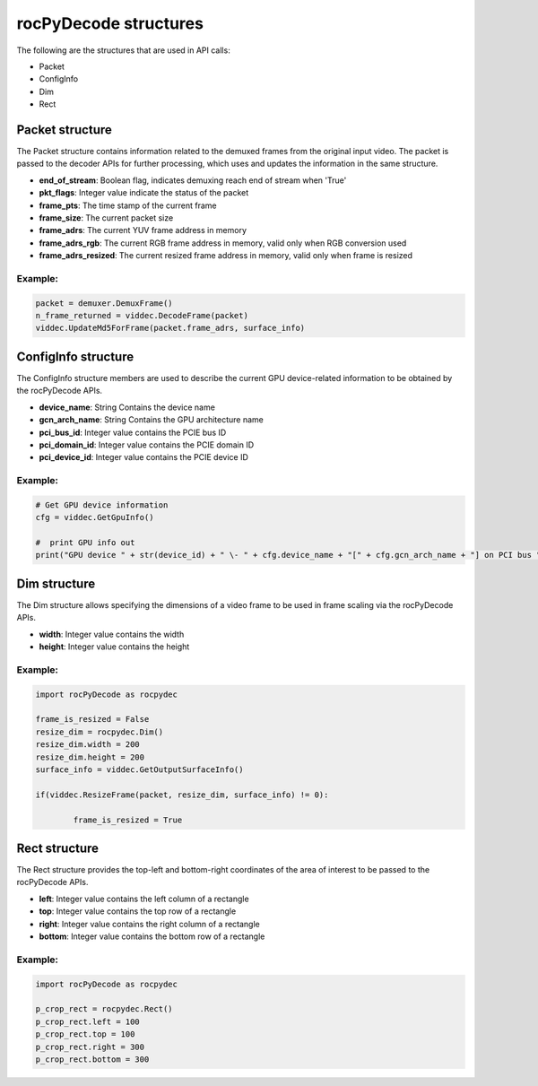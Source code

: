 .. meta::
  :description: rocPyDecode Structures documentation
  :keywords: rocPyDecode, rocDecode, ROCm, API, documentation, video, decode, decoding, acceleration

.. _structures_section:

**********************
rocPyDecode structures
**********************

The following are the structures that are used in API calls:

- Packet  
- ConfigInfo
- Dim  
- Rect

.. _packet: 

Packet structure
================

The Packet structure contains information related to the demuxed frames from the original input video. The packet is passed to the decoder APIs for further processing, which uses and updates the information in the same structure.

- **end_of_stream**: Boolean flag, indicates demuxing reach end of stream when 'True'  
- **pkt_flags**: Integer value indicate the status of the packet  
- **frame_pts**: The time stamp of the current frame  
- **frame_size**: The current packet size  
- **frame_adrs**: The current YUV frame address in memory
- **frame_adrs_rgb**: The current RGB frame address in memory, valid only when RGB conversion used  
- **frame_adrs_resized**: The current resized frame address in memory, valid only when frame is resized  

Example:
--------

.. code-block:: python
	
	packet = demuxer.DemuxFrame()
	n_frame_returned = viddec.DecodeFrame(packet)
	viddec.UpdateMd5ForFrame(packet.frame_adrs, surface_info)

.. _configinfo:

ConfigInfo structure
============================

The ConfigInfo structure members are used to describe the current GPU device-related information to be obtained by the rocPyDecode APIs.

- **device_name**: String Contains the device name  
- **gcn_arch_name**: String Contains the GPU architecture name  
- **pci_bus_id**: Integer value contains the PCIE bus ID  
- **pci_domain_id**: Integer value contains the PCIE domain ID  
- **pci_device_id**: Integer value contains the PCIE device ID  

Example:
--------

.. code-block:: python
	
		# Get GPU device information
		cfg = viddec.GetGpuInfo()

		#  print GPU info out
		print("GPU device " + str(device_id) + " \- " + cfg.device_name + "[" + cfg.gcn_arch_name + "] on PCI bus " + str(cfg.pci_bus_id) + ":" + str(cfg.pci_domain_id) + "." + str(cfg.pci_device_id)) 
	
Dim structure
=============

The Dim structure allows specifying the dimensions of a video frame to be used in frame scaling via the rocPyDecode APIs.

- **width**: Integer value contains the width  
- **height**: Integer value contains the height  

Example:
--------

.. code-block:: python
	
		import rocPyDecode as rocpydec

		frame_is_resized = False
		resize_dim = rocpydec.Dim()
		resize_dim.width = 200
		resize_dim.height = 200
		surface_info = viddec.GetOutputSurfaceInfo()

		if(viddec.ResizeFrame(packet, resize_dim, surface_info) != 0):

			frame_is_resized = True

.. _Rect structure:

Rect structure
==============

The Rect structure provides the top-left and bottom-right coordinates of the area of interest to be passed to the rocPyDecode APIs.

- **left**: Integer value contains the left column of a rectangle
- **top**: Integer value contains the top row of a rectangle
- **right**: Integer value contains the right column of a rectangle
- **bottom**: Integer value contains the bottom row of a rectangle  

Example:
--------

.. code-block:: python
	
		import rocPyDecode as rocpydec

		p_crop_rect = rocpydec.Rect()
		p_crop_rect.left = 100
		p_crop_rect.top = 100
		p_crop_rect.right = 300
		p_crop_rect.bottom = 300
